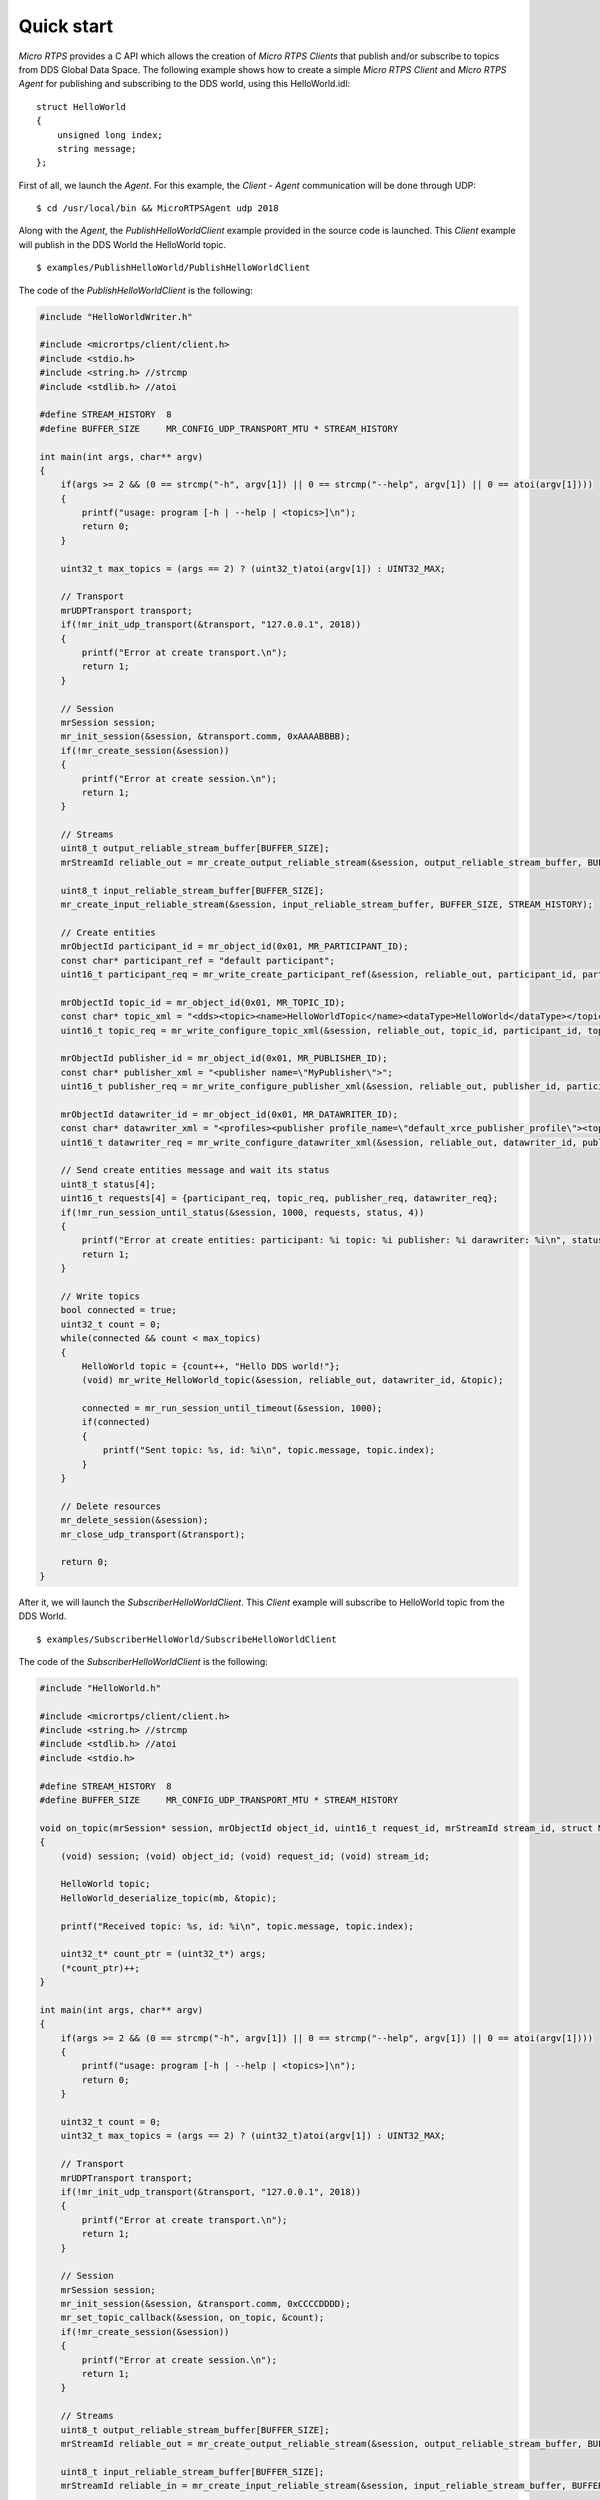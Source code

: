 .. _quickstart_label:

Quick start
===========
`Micro RTPS` provides a C API which allows the creation of `Micro RTPS Clients` that publish and/or subscribe to topics from DDS Global Data Space.
The following example shows how to create a simple `Micro RTPS Client` and `Micro RTPS Agent` for publishing and subscribing to the DDS world, using this HelloWorld.idl: ::

    struct HelloWorld
    {
        unsigned long index;
        string message;
    };

First of all, we launch the `Agent`. For this example, the `Client` - `Agent` communication will be done through UDP: ::

    $ cd /usr/local/bin && MicroRTPSAgent udp 2018

Along with the `Agent`, the `PublishHelloWorldClient` example provided in the source code is launched.
This `Client` example will publish in the DDS World the HelloWorld topic. ::

    $ examples/PublishHelloWorld/PublishHelloWorldClient

The code of the *PublishHelloWorldClient* is the following:

.. code-block:: C

    #include "HelloWorldWriter.h"

    #include <micrortps/client/client.h>
    #include <stdio.h>
    #include <string.h> //strcmp
    #include <stdlib.h> //atoi

    #define STREAM_HISTORY  8
    #define BUFFER_SIZE     MR_CONFIG_UDP_TRANSPORT_MTU * STREAM_HISTORY

    int main(int args, char** argv)
    {
        if(args >= 2 && (0 == strcmp("-h", argv[1]) || 0 == strcmp("--help", argv[1]) || 0 == atoi(argv[1])))
        {
            printf("usage: program [-h | --help | <topics>]\n");
            return 0;
        }

        uint32_t max_topics = (args == 2) ? (uint32_t)atoi(argv[1]) : UINT32_MAX;

        // Transport
        mrUDPTransport transport;
        if(!mr_init_udp_transport(&transport, "127.0.0.1", 2018))
        {
            printf("Error at create transport.\n");
            return 1;
        }

        // Session
        mrSession session;
        mr_init_session(&session, &transport.comm, 0xAAAABBBB);
        if(!mr_create_session(&session))
        {
            printf("Error at create session.\n");
            return 1;
        }

        // Streams
        uint8_t output_reliable_stream_buffer[BUFFER_SIZE];
        mrStreamId reliable_out = mr_create_output_reliable_stream(&session, output_reliable_stream_buffer, BUFFER_SIZE, STREAM_HISTORY);

        uint8_t input_reliable_stream_buffer[BUFFER_SIZE];
        mr_create_input_reliable_stream(&session, input_reliable_stream_buffer, BUFFER_SIZE, STREAM_HISTORY);

        // Create entities
        mrObjectId participant_id = mr_object_id(0x01, MR_PARTICIPANT_ID);
        const char* participant_ref = "default participant";
        uint16_t participant_req = mr_write_create_participant_ref(&session, reliable_out, participant_id, participant_ref, MR_REPLACE);

        mrObjectId topic_id = mr_object_id(0x01, MR_TOPIC_ID);
        const char* topic_xml = "<dds><topic><name>HelloWorldTopic</name><dataType>HelloWorld</dataType></topic></dds>";
        uint16_t topic_req = mr_write_configure_topic_xml(&session, reliable_out, topic_id, participant_id, topic_xml, MR_REPLACE);

        mrObjectId publisher_id = mr_object_id(0x01, MR_PUBLISHER_ID);
        const char* publisher_xml = "<publisher name=\"MyPublisher\">";
        uint16_t publisher_req = mr_write_configure_publisher_xml(&session, reliable_out, publisher_id, participant_id, publisher_xml, MR_REPLACE);

        mrObjectId datawriter_id = mr_object_id(0x01, MR_DATAWRITER_ID);
        const char* datawriter_xml = "<profiles><publisher profile_name=\"default_xrce_publisher_profile\"><topic><kind>NO_KEY</kind><name>HelloWorldTopic</name><dataType>HelloWorld</dataType><historyQos><kind>KEEP_LAST</kind><depth>5</depth></historyQos><durability><kind>TRANSIENT_LOCAL</kind></durability></topic></publisher></profiles>";
        uint16_t datawriter_req = mr_write_configure_datawriter_xml(&session, reliable_out, datawriter_id, publisher_id, datawriter_xml, MR_REPLACE);

        // Send create entities message and wait its status
        uint8_t status[4];
        uint16_t requests[4] = {participant_req, topic_req, publisher_req, datawriter_req};
        if(!mr_run_session_until_status(&session, 1000, requests, status, 4))
        {
            printf("Error at create entities: participant: %i topic: %i publisher: %i darawriter: %i\n", status[0], status[1], status[2], status[3]);
            return 1;
        }

        // Write topics
        bool connected = true;
        uint32_t count = 0;
        while(connected && count < max_topics)
        {
            HelloWorld topic = {count++, "Hello DDS world!"};
            (void) mr_write_HelloWorld_topic(&session, reliable_out, datawriter_id, &topic);

            connected = mr_run_session_until_timeout(&session, 1000);
            if(connected)
            {
                printf("Sent topic: %s, id: %i\n", topic.message, topic.index);
            }
        }

        // Delete resources
        mr_delete_session(&session);
        mr_close_udp_transport(&transport);

        return 0;
    }

After it, we will launch the *SubscriberHelloWorldClient*. This `Client` example will subscribe to HelloWorld topic from the DDS World. ::

    $ examples/SubscriberHelloWorld/SubscribeHelloWorldClient

The code of the *SubscriberHelloWorldClient* is the following:

.. code-block:: C

        #include "HelloWorld.h"
        
        #include <micrortps/client/client.h>
        #include <string.h> //strcmp
        #include <stdlib.h> //atoi
        #include <stdio.h>
        
        #define STREAM_HISTORY  8
        #define BUFFER_SIZE     MR_CONFIG_UDP_TRANSPORT_MTU * STREAM_HISTORY
        
        void on_topic(mrSession* session, mrObjectId object_id, uint16_t request_id, mrStreamId stream_id, struct MicroBuffer* mb, void* args)
        {
            (void) session; (void) object_id; (void) request_id; (void) stream_id;
        
            HelloWorld topic;
            HelloWorld_deserialize_topic(mb, &topic);
        
            printf("Received topic: %s, id: %i\n", topic.message, topic.index);
        
            uint32_t* count_ptr = (uint32_t*) args;
            (*count_ptr)++;
        }
        
        int main(int args, char** argv)
        {
            if(args >= 2 && (0 == strcmp("-h", argv[1]) || 0 == strcmp("--help", argv[1]) || 0 == atoi(argv[1])))
            {
                printf("usage: program [-h | --help | <topics>]\n");
                return 0;
            }
        
            uint32_t count = 0;
            uint32_t max_topics = (args == 2) ? (uint32_t)atoi(argv[1]) : UINT32_MAX;
        
            // Transport
            mrUDPTransport transport;
            if(!mr_init_udp_transport(&transport, "127.0.0.1", 2018))
            {
                printf("Error at create transport.\n");
                return 1;
            }
        
            // Session
            mrSession session;
            mr_init_session(&session, &transport.comm, 0xCCCCDDDD);
            mr_set_topic_callback(&session, on_topic, &count);
            if(!mr_create_session(&session))
            {
                printf("Error at create session.\n");
                return 1;
            }
        
            // Streams
            uint8_t output_reliable_stream_buffer[BUFFER_SIZE];
            mrStreamId reliable_out = mr_create_output_reliable_stream(&session, output_reliable_stream_buffer, BUFFER_SIZE, STREAM_HISTORY);
        
            uint8_t input_reliable_stream_buffer[BUFFER_SIZE];
            mrStreamId reliable_in = mr_create_input_reliable_stream(&session, input_reliable_stream_buffer, BUFFER_SIZE, STREAM_HISTORY);
        
            // Create entities
            mrObjectId participant_id = mr_object_id(0x01, MR_PARTICIPANT_ID);
            const char* participant_ref = "default participant";
            uint16_t participant_req = mr_write_create_participant_ref(&session, reliable_out, participant_id, 0, participant_ref, MR_REPLACE);
        
            mrObjectId topic_id = mr_object_id(0x01, MR_TOPIC_ID);
            const char* topic_xml = "<dds><topic><name>HelloWorldTopic</name><dataType>HelloWorld</dataType></topic></dds>";
            uint16_t topic_req = mr_write_configure_topic_xml(&session, reliable_out, topic_id, participant_id, topic_xml, MR_REPLACE);
        
            mrObjectId subscriber_id = mr_object_id(0x01, MR_SUBSCRIBER_ID);
            const char* subscriber_xml = "<subscriber name=\"MySubscriber\">";
            uint16_t subscriber_req = mr_write_configure_subscriber_xml(&session, reliable_out, subscriber_id, participant_id, subscriber_xml, MR_REPLACE);
        
            mrObjectId datareader_id = mr_object_id(0x01, MR_DATAREADER_ID);
            const char* datareader_xml = "<profiles><subscriber profile_name=\"default_xrce_subscriber_profile\"><topic><kind>NO_KEY</kind><name>HelloWorldTopic</name><dataType>HelloWorld</dataType><historyQos><kind>KEEP_LAST</kind><depth>5</depth></historyQos><durability><kind>TRANSIENT_LOCAL</kind></durability></topic></subscriber></profiles>";
            uint16_t datareader_req = mr_write_configure_datareader_xml(&session, reliable_out, datareader_id, subscriber_id, datareader_xml, MR_REPLACE);
        
            // Send create entities message and wait its status
            uint8_t status[4];
            uint16_t requests[4] = {participant_req, topic_req, subscriber_req, datareader_req};
            if(!mr_run_session_until_status(&session, 1000, requests, status, 4))
            {
                printf("Error at create entities: participant: %i topic: %i subscriber: %i datareader: %i\n", status[0], status[1], status[2], status[3]);
                return 1;
            }
        
            // Request topics
            mrDeliveryControl delivery_control = {0};
            delivery_control.max_samples = MR_MAX_SAMPLES_UNLIMITED;
            uint16_t read_data_req = mr_write_request_data(&session, reliable_out, datareader_id, reliable_in, &delivery_control);
        
            // Read topics
            bool connected = true;
            while(connected && count < max_topics)
            {
                uint8_t read_data_status;
                connected = mr_run_session_until_status(&session, MR_TIMEOUT_INF, &read_data_req, &read_data_status, 1);
            }
        
            // Delete resources
            mr_delete_session(&session);
            mr_close_udp_transport(&transport);
        
            return 0;
        }


At this moment, the subscriber will receive the topics that are sending by the publisher.

In order to see the messages from the DDS Global Data Space point of view, you can use *Fast RTPS* HelloWorld example running a subscriber
(`Fast RTPS HelloWorld <http://eprosima-fast-rtps.readthedocs.io/en/latest/introduction.html#building-your-first-application>`_): ::

    $ cd /usr/local/examples/C++/HelloWorldExample
    $ sudo make && cd bin
    $ ./HelloWorldExample subscriber

Learn More
----------

To learn more about DDS and FastRTPS: `eProsima Fast RTPS <http://eprosima-fast-rtps.readthedocs.io>`_

To learn how to install *Micro RTPS* read: :ref:`installation_label`

To learn more about *Micro RTPS* read :ref:`user`

To learn more about *Micro RTPS Gen* read: :ref:`micrortpsgen_label`

